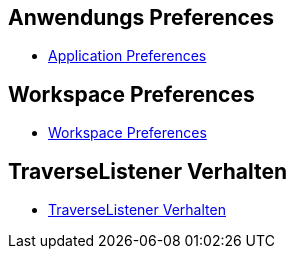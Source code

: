 == Anwendungs Preferences

* xref:doc/adoc/application.adoc[Application Preferences]

== Workspace Preferences

* xref:doc/adoc/workspace.adoc[Workspace Preferences]

== TraverseListener Verhalten

* xref:doc/adoc/traverselistener.adoc[TraverseListener Verhalten]
